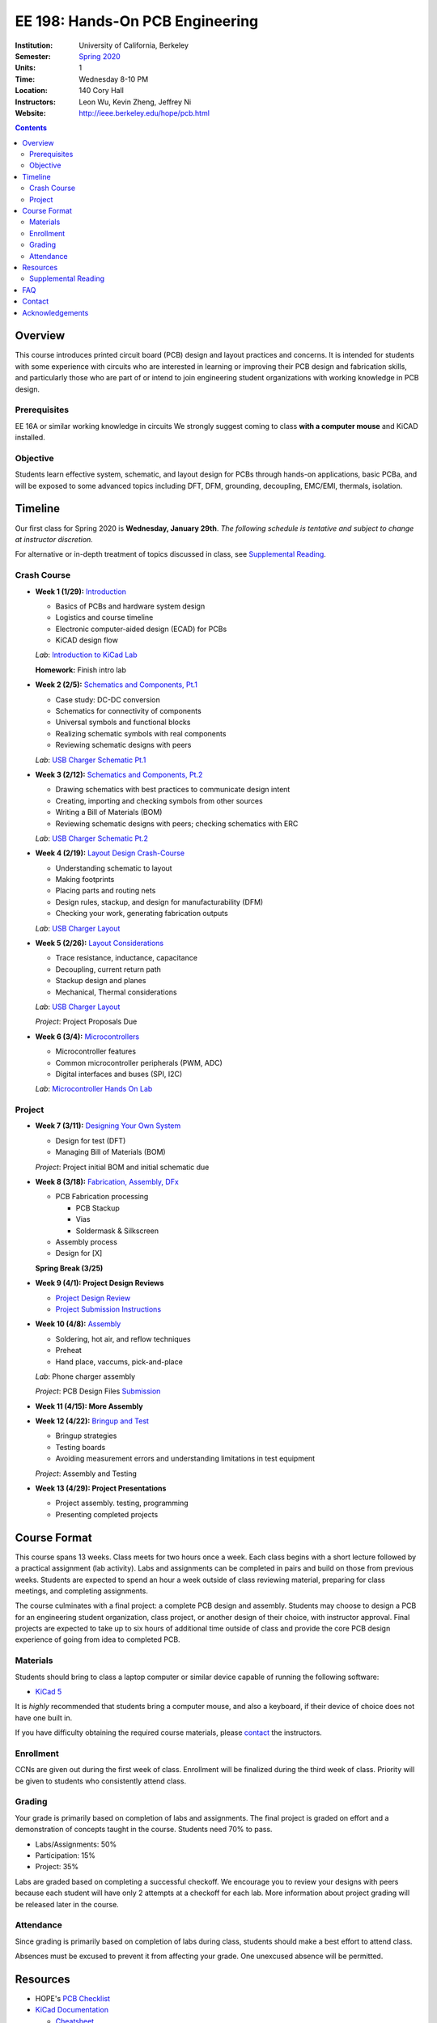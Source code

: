 ================================
EE 198: Hands-On PCB Engineering
================================
:Institution: University of California, Berkeley
:Semester: `Spring 2020 <pcb.html>`_
:Units: 1
:Time: Wednesday 8-10 PM
:Location: 140 Cory Hall
:Instructors: Leon Wu, Kevin Zheng, Jeffrey Ni
:Website: http://ieee.berkeley.edu/hope/pcb.html

.. meta::
  :viewport: width=device-width, initial-scale=1

.. contents::

.. If you are currently enrolled in the class, request `lab checkoffs here
.. <https://ieee.berkeley.edu/cgi-bin/hope/submit>`_!

.. `Course Piazza <https://piazza.com/class/k08mkbwvm7937q>`_ 

Overview
========
This course introduces printed circuit board (PCB) design and layout practices
and concerns. It is intended for students with some experience with circuits
who are interested in learning or improving their PCB design and fabrication
skills, and particularly those who are part of or intend to join engineering
student organizations with working knowledge in PCB design.

Prerequisites
-------------
EE 16A or similar working knowledge in circuits
We strongly suggest coming to class **with a computer mouse** and KiCAD installed. 

Objective
---------
Students learn effective system, schematic, and layout design for PCBs through hands-on
applications, basic PCBa, and will be exposed to some advanced topics including DFT, DFM, grounding,
decoupling, EMC/EMI, thermals, isolation.


Timeline
========
Our first class for Spring 2020 is **Wednesday, January 29th**. 
*The following schedule is tentative and subject to change at instructor discretion.* 

For alternative or in-depth treatment of topics discussed in class, see
`Supplemental Reading`_.

Crash Course
-------------
- **Week 1 (1/29):** `Introduction <https://docs.google.com/presentation/d/1nRpJgGI6Y7DVGxBtlnY7GDtgBJOsmoFTrcAbgedRhyo/edit?usp=sharing>`_

  - Basics of PCBs and hardware system design
  - Logistics and course timeline
  - Electronic computer-aided design (ECAD) for PCBs
  - KiCAD design flow

  *Lab*: `Introduction to KiCad Lab <labs/kicad-intro/kicad-intro.html>`_

  **Homework:** Finish intro lab

- **Week 2 (2/5):** `Schematics and Components, Pt.1 <https://docs.google.com/presentation/d/1mPcDwflSCoW_kk-Q0KpqWAX0CXXVQ8BZW8dK3V9loh0/edit?usp=sharing>`_

  - Case study: DC-DC conversion
  - Schematics for connectivity of components
  - Universal symbols and functional blocks
  - Realizing schematic symbols with real components
  - Reviewing schematic designs with peers

  *Lab*: `USB Charger Schematic Pt.1 <labs/charger/schematic1.html>`_

  .. - Case study: DC-DC conversion
  .. - Circuit devices
  .. - Using application notes
  .. - Preview of assembly technology and packaging
  .. - Writing a Bill Of Materials (BOM)
  .. - Survey of electronic suppliers

- **Week 3 (2/12):** `Schematics and Components, Pt.2 <https://docs.google.com/presentation/d/1vJJo3u52cDrXFFdlmIyyNLa7D1YE6D_jZVtpqIui0ZM/edit?usp=sharing>`_

  ..  - Case study: DC-DC conversion Pt.2 (in lab)

  - Drawing schematics with best practices to communicate design intent
  - Creating, importing and checking symbols from other sources
  - Writing a Bill of Materials (BOM)
  - Reviewing schematic designs with peers; checking schematics with ERC
  
  *Lab*: `USB Charger Schematic Pt.2 <labs/charger/schematic2.html>`_

  .. - Drawing schematics with best practices to communicate design intent
  .. - Creating symbols by reading component datasheets
  .. - Importing and checking symbols from other sources
  .. - Reviewing schematic designs with peers; checking schematics with ERC
  .. - `USB Charger Lab <labs/charger/schematic.html>`_

  .. **Homework:** Finish USB charger schematic

- **Week 4 (2/19):** `Layout Design Crash-Course <https://docs.google.com/presentation/d/1yo39JYgUDUchJvsWPoCP-UsazrFnnZs-Rrj7RpJIJXs/edit?usp=sharing>`_

  - Understanding schematic to layout
  - Making footprints
  - Placing parts and routing nets
  - Design rules, stackup, and design for manufacturability (DFM)
  - Checking your work, generating fabrication outputs
  
  *Lab*: `USB Charger Layout <labs/charger/layout.html>`_

  .. **Homework:** Finish USB charger layout

- **Week 5 (2/26):** `Layout Considerations <https://docs.google.com/presentation/d/16GKlVBxY2UAE1DY-rgvt_gqPF0uKG0pdG0S5Wwqhy7Q/edit?usp=sharing>`_

  - Trace resistance, inductance, capacitance
  - Decoupling, current return path
  - Stackup design and planes
  - Mechanical, Thermal considerations
  
  *Lab*: `USB Charger Layout <labs/charger/layout.html>`_

  *Project*: Project Proposals Due

- **Week 6 (3/4):** `Microcontrollers <https://docs.google.com/presentation/d/1T5n-LxndGfklYw9YXl8rZeHcFY-3M3nTB2AqNhN4o6s/edit?usp=sharing>`_

  - Microcontroller features
  - Common microcontroller peripherals (PWM, ADC)
  - Digital interfaces and buses (SPI, I2C)
  
  *Lab*: `Microcontroller Hands On Lab <labs/microcontroller/microcontroller_lab.html>`_

Project
-------

- **Week 7 (3/11):** `Designing Your Own System <https://docs.google.com/presentation/d/1T5n-LxndGfklYw9YXl8rZeHcFY-3M3nTB2AqNhN4o6s/edit?usp=sharing>`_

  - Design for test (DFT)
  - Managing Bill of Materials (BOM)

  *Project*: Project initial BOM and initial schematic due

- **Week 8 (3/18):** `Fabrication, Assembly, DFx <pcb.html>`_

  - PCB Fabrication processing

    - PCB Stackup
    - Vias
    - Soldermask & Silkscreen

  - Assembly process
  - Design for [X]

  **Spring Break (3/25)**

- **Week 9 (4/1):  Project Design Reviews** 

  - `Project Design Review <prj-des-rev.html>`_
  - `Project Submission Instructions <project.html>`_

..   **Project** Project manufacturing files are due **11/6 at 6PM** (*BEFORE CLASS*).  

- **Week 10 (4/8):** `Assembly <pcb.html>`_

  - Soldering, hot air, and reflow techniques
  - Preheat
  - Hand place, vaccums, pick-and-place

  *Lab*: Phone charger assembly

  *Project*: PCB Design Files `Submission <project.html>`_


..   **Project** Project manufacturing files are due **11/6 at 6PM** (*BEFORE CLASS*). 

- **Week 11 (4/15): More Assembly** 

  .. - (`SVG schematic <labs/assembly/phone_charger.svg>`_ and `KiCad design files (ZIP) <labs/assembly/phone_charger.zip>`_)

- **Week 12 (4/22):** `Bringup and Test <pcb.html>`_

  - Bringup strategies
  - Testing boards
  - Avoiding measurement errors and understanding limitations in test equipment
  
  *Project*: Assembly and Testing

- **Week 13 (4/29): Project Presentations**

  - Project assembly. testing, programming
  - Presenting completed projects


Course Format
=============
This course spans 13 weeks. Class meets for two hours once a week. Each class
begins with a short lecture followed by a practical assignment (lab activity). 
Labs and assignments can be completed in pairs and build on those from previous weeks. Students
are expected to spend an hour a week outside of class reviewing material,
preparing for class meetings, and completing assignments.

The course culminates with a final project: a complete PCB design and
assembly. Students may choose to design a PCB for an engineering student
organization, class project, or another design of their choice, with instructor approval.
Final projects are expected to take up to six hours of additional time outside
of class and provide the core PCB design experience of going from idea to completed PCB. 

Materials
---------
Students should bring to class a laptop computer or similar device capable of
running the following software:

- `KiCad 5 <http://kicad-pcb.org/download/>`_

It is *highly* recommended that students bring a computer mouse, and also a keyboard, if their 
device of choice does not have one built in. 

If you have difficulty obtaining the required course materials, please
contact_ the instructors.

Enrollment
----------
CCNs are given out during the first week of class. Enrollment will be finalized during the third week of class.
Priority will be given to students who consistently attend class.

Grading
-------
Your grade is primarily based on completion of labs and assignments. The final
project is graded on effort and a demonstration of concepts taught in the
course. Students need 70% to pass.

- Labs/Assignments: 50%
- Participation: 15%
- Project: 35%

Labs are graded based on completing a successful checkoff. We encourage you to review your designs with peers 
because each student will have only 2 attempts at a checkoff for each lab. More information about project
grading will be released later in the course. 

Attendance
----------
Since grading is primarily based on completion of labs during class,
students should make a best effort to attend class.

Absences must be excused to prevent it from affecting your grade. One unexcused absence will be permitted. 

.. If you miss a class (with notification), you *must make up the missed lab or assignment by the
.. next lecture for the absence to be considered excused. Please also read over the lecture slides 
.. from the class you missed.

.. Additional unexcused absences may result in a NP.


Resources
=========
- HOPE's `PCB Checklist <checklist.html>`_

- `KiCad Documentation <http://kicad-pcb.org/help/documentation/>`_

  - `Cheatsheet <https://silica.io/wp-content/uploads/2018/06/kicad-cheatsheet-landscape.pdf>`_
  - `Getting Started Guide <http://docs.kicad-pcb.org/stable/en/getting_started_in_kicad.pdf>`_
 
Supplemental Reading
--------------------
Roughly in the order that is presented in class:

- Wahby 2013. `PCB design basics <https://www.edn.com/design/pc-board/4424239/2/PCB-design-basics>`_. *EDN*.
- Wahby 2014. `PCB Design Basics: Example design flow <https://www.edn.com/design/pc-board/4426878/PCB-Design-Basics--Example-design-flow>`_. *EDN*.
- Voltage Protection:
  - Pickering 2016. `Reverse-Polarity Protection in Automotive Design <https://www.electronicdesign.com/power/reverse-polarity-protection-automotive-design>`_. 
- HOPE's `PCB Checklist <checklist.html>`_
- Dunn 2013. `PCB design course & checklist <https://www.edn.com/design/pc-board/4422579/PCB-design-course---checklist>`_. *EDN*.
- Zumbahlen 2012. `Staying Well Grounded <https://www.analog.com/en/analog-dialogue/articles/staying-well-grounded.html>`_. *Analog Dialogue Technical Journal.*


FAQ
===
**I missed the first class. Can I still enroll?**

  Yes. You will be given the CCN when you come to the second week of class.
  Keep in mind that we may not have enough seats for you to enroll, and that
  you will be joining the class with one absence.


Contact
=======
For course-related questions, concerns, or attendance issues, email
ieee-hope@lists.berkeley.edu.


Acknowledgements
================
Hands-On PCB Engineering is made possible by donations from our generous
industry sponsors:

- `Bay Area Circuits <https://bayareacircuits.com/>`_ sponsors our students'
  PCB prototypes. Bay Area Circuit's experienced staff in Silicon Valley have
  delivered quality PCBs on-time for over 40 years.

- `Texas Instruments <http://www.ti.com/>`_ donates development boards for our
  labs and parts for student projects. Texas Instruments is a leader in
  analog, embedded processing, and semiconductors, with a part to fill every
  need from low-power microcontrollers to millimeter-wave radar.

----

.. Copyright ⓒ 2018, 2019 Kevin Zheng. This course is licensed under a `Creative
.. Commons Attribution-ShareAlike 4.0 International License
.. <http://creativecommons.org/licenses/by-sa/4.0/>`_.
